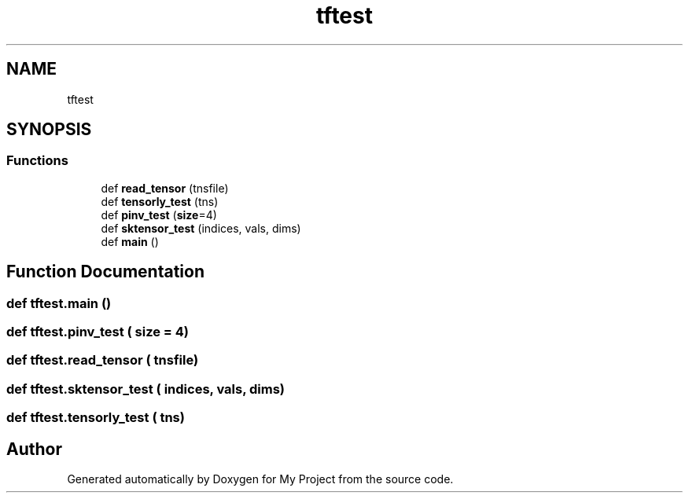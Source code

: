 .TH "tftest" 3 "Sun Jul 12 2020" "My Project" \" -*- nroff -*-
.ad l
.nh
.SH NAME
tftest
.SH SYNOPSIS
.br
.PP
.SS "Functions"

.in +1c
.ti -1c
.RI "def \fBread_tensor\fP (tnsfile)"
.br
.ti -1c
.RI "def \fBtensorly_test\fP (tns)"
.br
.ti -1c
.RI "def \fBpinv_test\fP (\fBsize\fP=4)"
.br
.ti -1c
.RI "def \fBsktensor_test\fP (indices, vals, dims)"
.br
.ti -1c
.RI "def \fBmain\fP ()"
.br
.in -1c
.SH "Function Documentation"
.PP 
.SS "def tftest\&.main ()"

.SS "def tftest\&.pinv_test ( size = \fC4\fP)"

.SS "def tftest\&.read_tensor ( tnsfile)"

.SS "def tftest\&.sktensor_test ( indices,  vals,  dims)"

.SS "def tftest\&.tensorly_test ( tns)"

.SH "Author"
.PP 
Generated automatically by Doxygen for My Project from the source code\&.
